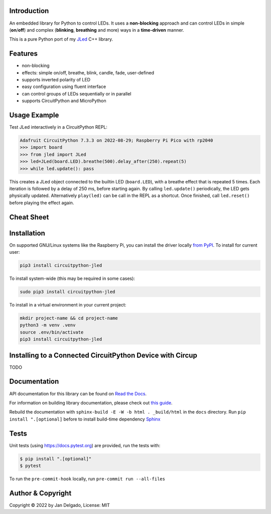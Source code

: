 Introduction
============

.. image:: https://github.com/jandelgado/jled-circuitpython/workflows/Build%20CI/badge.svg
    :target: https://github.com/jandelgado/jled-circuitpython/actions
    :alt: Build Status

.. image:: https://img.shields.io/badge/code%20style-black-000000.svg
    :target: https://github.com/psf/black
    :alt: Code Style: Black

An embedded library for Python to control LEDs. It uses a **non-blocking**
approach and can control LEDs in simple (**on**/**off**) and complex
(**blinking**, **breathing** and more) ways in a **time-driven** manner.

This is a pure Python port of my `JLed <https://github.com/jandelgado/jled>`_
C++ library.

.. image:: .images/jled.gif
    :alt: JLed in action

Features
========

* non-blocking
* effects: simple on/off, breathe, blink, candle, fade, user-defined
* supports inverted  polarity of LED
* easy configuration using fluent interface
* can control groups of LEDs sequentially or in parallel
* supports CircuitPython and MicroPython

Usage Example
=============

Test JLed interactively in a CircuitPython REPL:

.. code-block::

  Adafruit CircuitPython 7.3.3 on 2022-08-29; Raspberry Pi Pico with rp2040
  >>> import board
  >>> from jled import JLed
  >>> led=JLed(board.LED).breathe(500).delay_after(250).repeat(5)
  >>> while led.update(): pass

This creates a JLed object connected to the builtin LED (``board.LED``), with a
breathe effect that is repeated 5 times.  Each iteration is followed by a delay
of 250 ms, before starting again.  By calling ``led.update()`` periodically,
the LED gets physically updated. Alternatively ``play(led)`` can be call in the
REPL as a shortcut.  Once finished, call ``led.reset()`` before playing the
effect again.

Cheat Sheet
===========

.. image:: .images/jled_cheat_sheet.jpg

Installation
=============

On supported GNU/Linux systems like the Raspberry Pi, you can install the driver locally `from
PyPI <https://pypi.org/project/circuitpython-jled/>`_.
To install for current user:

.. code-block:: shell

    pip3 install circuitpython-jled

To install system-wide (this may be required in some cases):

.. code-block:: shell

    sudo pip3 install circuitpython-jled

To install in a virtual environment in your current project:

.. code-block:: shell

    mkdir project-name && cd project-name
    python3 -m venv .venv
    source .env/bin/activate
    pip3 install circuitpython-jled

Installing to a Connected CircuitPython Device with Circup
==========================================================

TODO

Documentation
=============

API documentation for this library can be found on `Read the Docs
<https://circuitpython-jled.readthedocs.io/>`_.

For information on building library documentation, please check out `this guide
<https://learn.adafruit.com/creating-and-sharing-a-circuitpython-library/sharing-our-docs-on-readthedocs#sphinx-5-1>`_.

Rebuild the documentation with ``sphinx-build -E -W -b html . _build/html``
in the ``docs`` directory. Run ``pip install ".[optional]`` before to install
build-time dependency `Sphinx <https://www.sphinx-doc.org/>`_

Tests
=====

Unit tests (using https://docs.pytest.org) are provided, run the tests with:

.. code-block::

   $ pip install ".[optional]"
   $ pytest

To run the ``pre-commit-hook`` locally, run ``pre-commit run --all-files``

Author & Copyright
==================

Copyright © 2022 by Jan Delgado, License: MIT
